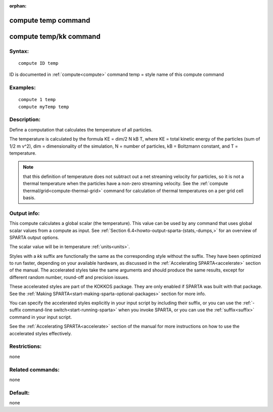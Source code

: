 
:orphan:

.. index:: compute_temp

.. _compute-temp:

.. _compute-temp-command:

####################
compute temp command
####################

.. _compute-temp-kk-command:

#######################
compute temp/kk command
#######################

.. _compute-temp-syntax:

*******
Syntax:
*******

::

   compute ID temp

ID is documented in :ref:`compute<compute>` command
temp = style name of this compute command

.. _compute-temp-examples:

*********
Examples:
*********

::

   compute 1 temp
   compute myTemp temp

.. _compute-temp-descriptio:

************
Description:
************

Define a computation that calculates the temperature of all particles.

The temperature is calculated by the formula KE = dim/2 N kB T, where
KE = total kinetic energy of the particles (sum of 1/2 m v^2), dim =
dimensionality of the simulation, N = number of particles, kB =
Boltzmann constant, and T = temperature.

.. note::

  that this definition of temperature does not subtract out a net
  streaming velocity for particles, so it is not a thermal temperature
  when the particles have a non-zero streaming velocity.  See the
  :ref:`compute thermal/grid<compute-thermal-grid>` command for
  calculation of thermal temperatures on a per grid cell basis.

.. _compute-temp-output-info:

************
Output info:
************

This compute calculates a global scalar (the temperature).  This value
can be used by any command that uses global scalar values from a
compute as input.  See :ref:`Section 6.4<howto-output-sparta-(stats,-dumps,>` for an
overview of SPARTA output options.

The scalar value will be in temperature :ref:`units<units>`.

Styles with a *kk* suffix are functionally the same as the
corresponding style without the suffix.  They have been optimized to
run faster, depending on your available hardware, as discussed in the
:ref:`Accelerating SPARTA<accelerate>` section of the manual.
The accelerated styles take the same arguments and should produce the
same results, except for different random number, round-off and
precision issues.

These accelerated styles are part of the KOKKOS package. They are only
enabled if SPARTA was built with that package.  See the :ref:`Making SPARTA<start-making-sparta-optional-packages>` section for more info.

You can specify the accelerated styles explicitly in your input script
by including their suffix, or you can use the :ref:`-suffix command-line switch<start-running-sparta>` when you invoke SPARTA, or you can
use the :ref:`suffix<suffix>` command in your input script.

See the :ref:`Accelerating SPARTA<accelerate>` section of the
manual for more instructions on how to use the accelerated styles
effectively.

.. _compute-temp-restrictio:

*************
Restrictions:
*************

none

.. _compute-temp-related-commands:

*****************
Related commands:
*****************

none

.. _compute-temp-default:

********
Default:
********

none

